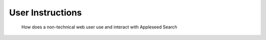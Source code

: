 =================
User Instructions 
=================

 How does a non-technical web user use and interact with  Appleseed Search

 
 .. include:: /././common.txt